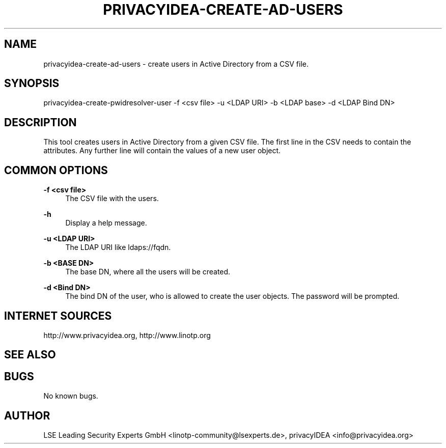 .\" Manpage for privacyidea-create-ad-users
.\" Contact info@privacyidea.org for any feedback.
.TH PRIVACYIDEA-CREATE-AD-USERS  1 "11 Oct 2015" "1.0" "privacyidea-create-ad-users man page"
.SH NAME
privacyidea-create-ad-users \- create users in Active Directory from a CSV file.
.SH SYNOPSIS
privacyidea-create-pwidresolver-user \-f <csv file> \-u <LDAP URI> -b <LDAP base> -d <LDAP Bind DN>
.SH DESCRIPTION
This tool creates users in Active Directory from a given CSV file.
The first line in the CSV needs to contain the attributes.
Any further line will contain the values of a new user object.
.SH COMMON OPTIONS
.PP
\fB\-f <csv file> \fR
.RS 4
The CSV file with the users.
.RE

.PP
\fB\-h\fR
.RS 4
Display a help message.
.RE

.PP
\fB\-u <LDAP URI>\fR
.RS 4
The LDAP URI like ldaps://fqdn.
.RE

.PP
\fB\-b <BASE DN>\fR
.RS 4
The base DN, where all the users will be created.
.RE

.PP
\fB\-d <Bind DN>\fR
.RS 4
The bind DN of the user, who is allowed to create the user objects.
The password will be prompted.
.RE


.SH INTERNET SOURCES
http://www.privacyidea.org,  http://www.linotp.org
.SH SEE ALSO

.SH BUGS
No known bugs.
.SH AUTHOR
LSE Leading Security Experts GmbH <linotp-community@lsexperts.de>,
privacyIDEA <info@privacyidea.org>
